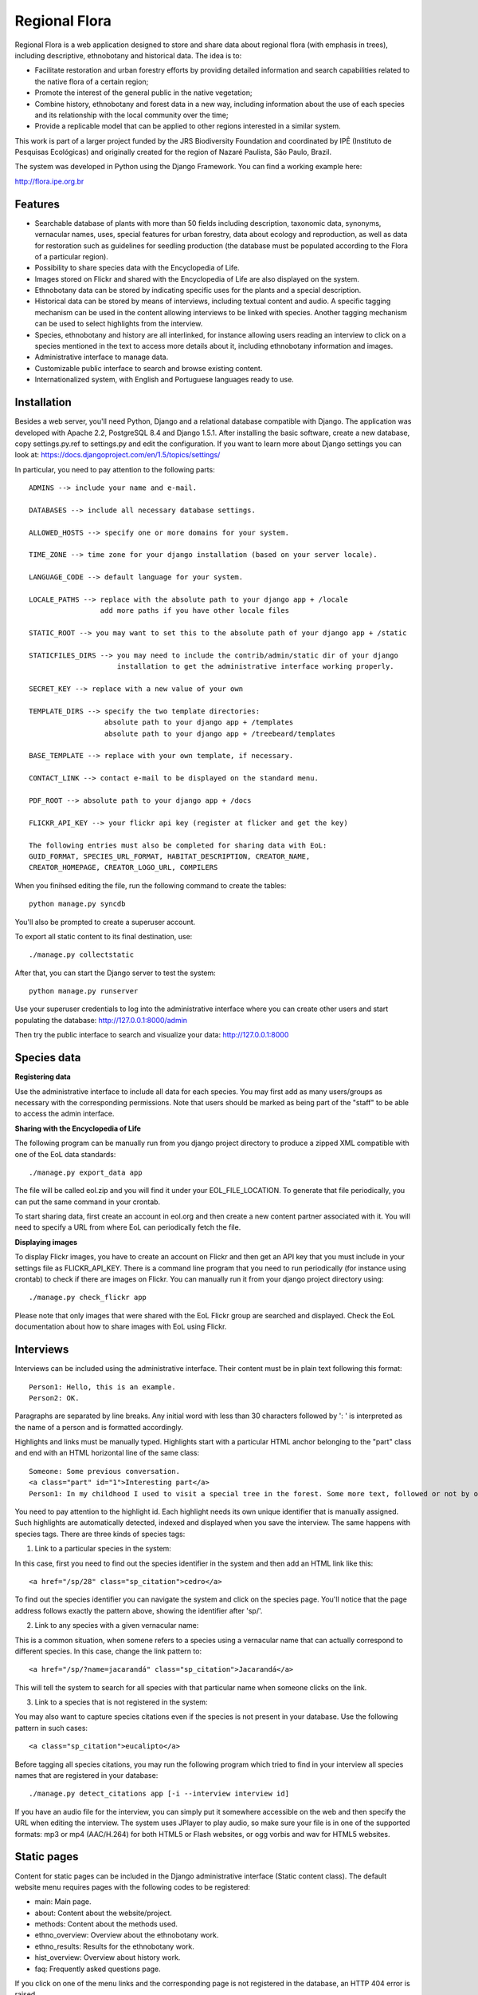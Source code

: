 ==============
Regional Flora
==============

Regional Flora is a web application designed to store and share data about regional flora (with emphasis in trees), including descriptive, ethnobotany and historical data. The idea is to:

- Facilitate restoration and urban forestry efforts by providing detailed information and search capabilities related to the native flora of a certain region;
- Promote the interest of the general public in the native vegetation;
- Combine history, ethnobotany and forest data in a new way, including information about the use of each species and its relationship with the local community over the time;
- Provide a replicable model that can be applied to other regions interested in a similar system.

This work is part of a larger project funded by the JRS Biodiversity Foundation and coordinated by IPÊ (Instituto de Pesquisas Ecológicas) and originally created for the region of Nazaré Paulista, São Paulo, Brazil.

The system was developed in Python using the Django Framework. You can find a working example here:

http://flora.ipe.org.br

Features
========

- Searchable database of plants with more than 50 fields including description, taxonomic data, synonyms, vernacular names, uses, special features for urban forestry, data about ecology and reproduction, as well as data for restoration such as guidelines for seedling production (the database must be populated according to the Flora of a particular region).
- Possibility to share species data with the Encyclopedia of Life.
- Images stored on Flickr and shared with the Encyclopedia of Life are also displayed on the system.
- Ethnobotany data can be stored by indicating specific uses for the plants and a special description. 
- Historical data can be stored by means of interviews, including textual content and audio. A specific tagging mechanism can be used in the content allowing interviews to be linked with species. Another tagging mechanism can be used to select highlights from the interview.
- Species, ethnobotany and history are all interlinked, for instance allowing users reading an interview to click on a species mentioned in the text to access more details about it, including ethnobotany information and images.
- Administrative interface to manage data.
- Customizable public interface to search and browse existing content.
- Internationalized system, with English and Portuguese languages ready to use.

Installation
============

Besides a web server, you'll need Python, Django and a relational database compatible with Django. The application was developed with Apache 2.2, PostgreSQL 8.4 and Django 1.5.1. After installing the basic software, create a new database, copy settings.py.ref to settings.py and edit the configuration. If you want to learn more about Django settings you can look at: https://docs.djangoproject.com/en/1.5/topics/settings/

In particular, you need to pay attention to the following parts:

::

  ADMINS --> include your name and e-mail.

  DATABASES --> include all necessary database settings.

  ALLOWED_HOSTS --> specify one or more domains for your system.

  TIME_ZONE --> time zone for your django installation (based on your server locale).

  LANGUAGE_CODE --> default language for your system.

  LOCALE_PATHS --> replace with the absolute path to your django app + /locale
                   add more paths if you have other locale files

  STATIC_ROOT --> you may want to set this to the absolute path of your django app + /static

  STATICFILES_DIRS --> you may need to include the contrib/admin/static dir of your django
                       installation to get the administrative interface working properly.

  SECRET_KEY --> replace with a new value of your own

  TEMPLATE_DIRS --> specify the two template directories:
                    absolute path to your django app + /templates
                    absolute path to your django app + /treebeard/templates

  BASE_TEMPLATE --> replace with your own template, if necessary.

  CONTACT_LINK --> contact e-mail to be displayed on the standard menu.

  PDF_ROOT --> absolute path to your django app + /docs

  FLICKR_API_KEY --> your flickr api key (register at flicker and get the key)

  The following entries must also be completed for sharing data with EoL:
  GUID_FORMAT, SPECIES_URL_FORMAT, HABITAT_DESCRIPTION, CREATOR_NAME, 
  CREATOR_HOMEPAGE, CREATOR_LOGO_URL, COMPILERS

When you finihsed editing the file, run the following command to create the tables:

::

  python manage.py syncdb

You'll also be prompted to create a superuser account.

To export all static content to its final destination, use:

::

  ./manage.py collectstatic


After that, you can start the Django server to test the system:

::

  python manage.py runserver

Use your superuser credentials to log into the administrative interface where you can create other users and start populating the database: http://127.0.0.1:8000/admin

Then try the public interface to search and visualize your data: http://127.0.0.1:8000

Species data
============

**Registering data**

Use the administrative interface to include all data for each species. You may first add as many users/groups as necessary with the corresponding permissions. Note that users should be marked as being part of the "staff" to be able to access the admin interface.

**Sharing with the Encyclopedia of Life**

The following program can be manually run from you django project directory to produce a zipped XML compatible with one of the EoL data standards:

::

  ./manage.py export_data app

The file will be called eol.zip and you will find it under your EOL_FILE_LOCATION. To generate that file periodically, you can put the same command in your crontab.

To start sharing data, first create an account in eol.org and then create a new content partner associated with it. You will need to specify a URL from where EoL can periodically fetch the file.

**Displaying images**

To display Flickr images, you have to create an account on Flickr and then get an API key that you must include in your settings file as FLICKR_API_KEY. There is a command line program that you need to run periodically (for instance using crontab) to check if there are images on Flickr. You can manually run it from your django project directory using:

::

  ./manage.py check_flickr app

Please note that only images that were shared with the EoL Flickr group are searched and displayed. Check the EoL documentation about how to share images with EoL using Flickr.

Interviews
==========

Interviews can be included using the administrative interface. Their content must be in plain text following this format:

::

  Person1: Hello, this is an example.
  Person2: OK.

Paragraphs are separated by line breaks. Any initial word with less than 30 characters followed by ': ' is interpreted as the name of a person and is formatted accordingly.

Highlights and links must be manually typed. Highlights start with a particular HTML anchor belonging to the "part" class and end with an HTML horizontal line of the same class:

::

  Someone: Some previous conversation.
  <a class="part" id="1">Interesting part</a>
  Person1: In my childhood I used to visit a special tree in the forest. Some more text, followed or not by opther talks.<hr class="part"/>

You need to pay attention to the highlight id. Each highlight needs its own unique identifier that is manually assigned. Such highlights are automatically detected, indexed and displayed when you save the interview. The same happens with species tags. There are three kinds of species tags:

1) Link to a particular species in the system:

In this case, first you need to find out the species identifier in the system and then add an HTML link like this:

::

  <a href="/sp/28" class="sp_citation">cedro</a>

To find out the species identifier you can navigate the system and click on the species page. You'll notice that the page address follows exactly the pattern above, showing the identifier after 'sp/'.

2) Link to any species with a given vernacular name:

This is a common situation, when somene refers to a species using a vernacular name that can actually correspond to different species. In this case, change the link pattern to:

::

  <a href="/sp/?name=jacarandá" class="sp_citation">Jacarandá</a>

This will tell the system to search for all species with that particular name when someone clicks on the link.

3) Link to a species that is not registered in the system:

You may also want to capture species citations even if the species is not present in your database. Use the following pattern in such cases:

::

  <a class="sp_citation">eucalipto</a>

Before tagging all species citations, you may run the following program which tried to find in your interview all species names that are registered in your database:

::

  ./manage.py detect_citations app [-i --interview interview id]

If you have an audio file for the interview, you can simply put it somewhere accessible on the web and then specify the URL when editing the interview. The system uses JPlayer to play audio, so make sure your file is in one of the supported formats: mp3 or mp4 (AAC/H.264) for both HTML5 or Flash websites, or ogg vorbis and wav for HTML5 websites.

Static pages
============

Content for static pages can be included in the Django administrative interface (Static content class). The default website menu requires pages with the following codes to be registered:

- main: Main page.
- about: Content about the website/project.
- methods: Content about the methods used.
- ethno_overview: Overview about the ethnobotany work.
- ethno_results: Results for the ethnobotany work.
- hist_overview: Overview about history work.
- faq: Frequently asked questions page.

If you click on one of the menu links and the corresponding page is not registered in the database, an HTTP 404 error is raised.

Note that more than one page can be included with the same code - each for a different language. To add more language options you need to edit your settings.py file.

Customizing the look & feel
===========================

The system comes with a generic built-in look & feel that can be customized. Most part of this work can be accomplished just by creating a my_base.html template inside your app/templates directory that, when present, replaces the base.html template. You can use anything in your new template, but make sure to include the following Django template blocks that are used by the other derived pages: header, body_params and content. Also start your template with {% load i18n %} to activate internationalization tags.

In the same way, you may create a my_page.html to replace the static content template, or a my_500.html to replace the Internal Server Error page.

New URL patterns can be specified using a my_urls.py.

More languages can be added by editing the settings.py file. After that, follow the standard Django procedure for dealing with translations. First run this command to generate the new translation file:

::

  django-admin.py makemessages --locale=my_new_lang_code

Then edit the new file located under locale/my_new_lang_code/LC_MESSAGES/django.po to make all translations. After that, run the following command to compile the translations:

::

  django-admin.py compilemessages --locale=my_new_lang_code

